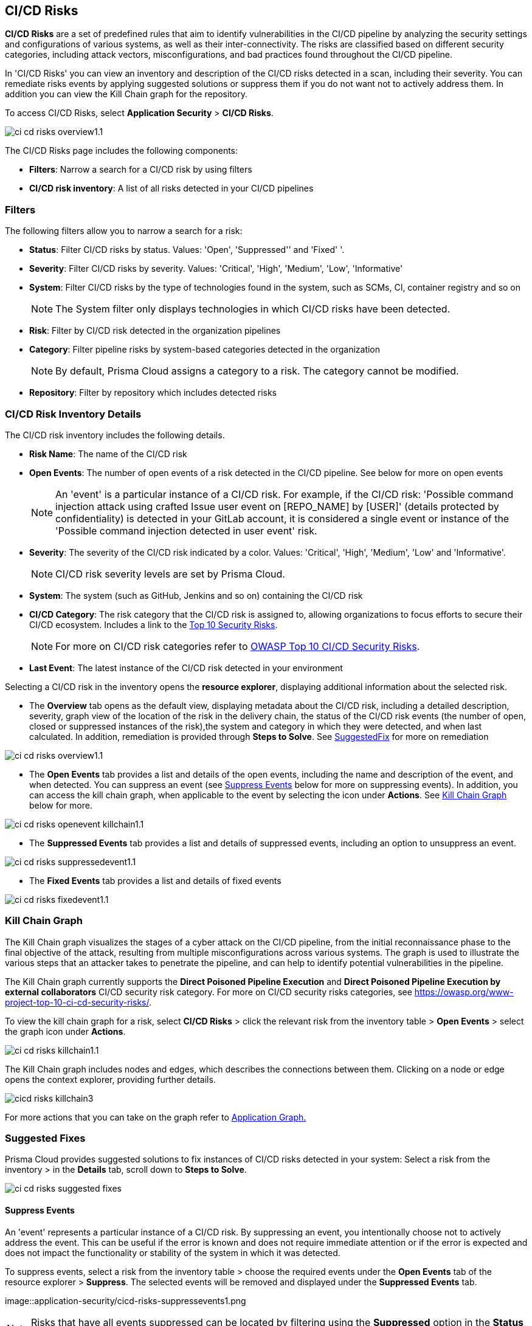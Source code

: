 == CI/CD Risks

*CI/CD Risks* are a set of predefined rules that aim to identify vulnerabilities in the CI/CD pipeline by analyzing the security settings and configurations of various systems, as well as their inter-connectivity. The risks are classified based on different security categories, including attack vectors, misconfigurations, and bad practices found throughout the CI/CD pipeline.

In 'CI/CD Risks' you can view an inventory and description of the CI/CD risks detected in a scan, including their severity. You can remediate risks events by applying suggested solutions or suppress them if you do not want not to actively address them. In addition you can view the Kill Chain graph for the repository.   

To access CI/CD Risks, select *Application Security* > *CI/CD Risks*.

image::application-security/ci-cd-risks-overview1.1.png[]

The CI/CD Risks page includes the following components:

* *Filters*: Narrow a search for a CI/CD risk by using filters  
* *CI/CD risk inventory*: A list of all risks detected in your CI/CD pipelines  

=== Filters

The following filters allow you to narrow a search for a risk:

* *Status*: Filter CI/CD risks by status. Values: 'Open', 'Suppressed'' and 'Fixed' '.
* *Severity*: Filter CI/CD risks by severity. Values: 'Critical', 'High', 'Medium', 'Low', 'Informative' 
* *System*: Filter CI/CD risks by the type of technologies found in the system, such as SCMs, CI, container registry and so on
+
NOTE: The System filter only displays technologies in which CI/CD risks have been detected.

* *Risk*: Filter by CI/CD risk detected in the organization pipelines
* *Category*: Filter pipeline risks by system-based categories detected in the organization 
+
NOTE: By default, Prisma Cloud assigns a category to a risk. The category cannot be modified.
+
* *Repository*: Filter by repository which includes detected risks

// NOTE: The 'Fixed' or 'Suppressed' filters only display CI/CD risks when *ALL* instances of the risk are fixed or suppressed.

=== CI/CD Risk Inventory Details

The CI/CD risk inventory includes the following details.

* *Risk Name*: The name of the CI/CD risk

* *Open Events*: The number of open events of a risk detected in the CI/CD pipeline. See below for more on open events
+
NOTE: An 'event' is a particular instance of a CI/CD risk. For example, if the CI/CD  risk: 'Possible command injection attack using crafted Issue user event on [REPO_NAME] by [USER]' (details protected by confidentiality) is detected in your GitLab account, it is considered a single event or instance of the 'Possible command injection detected in user event' risk.

* *Severity*: The severity of the CI/CD risk indicated by a color. Values: 'Critical', 'High', 'Medium', 'Low' and 'Informative'. 
+
NOTE: CI/CD risk severity levels are set by Prisma Cloud.

* *System*: The system (such as GitHub, Jenkins and so on) containing the CI/CD risk  

* *CI/CD Category*: The risk category that the CI/CD risk is assigned to, allowing organizations to focus efforts to secure their CI/CD ecosystem. Includes a link to the https://www.cidersecurity.io/top-10-cicd-security-risks/[Top 10 Security Risks]. 
+
NOTE: For more on CI/CD risk categories refer to https://owasp.org/www-project-top-10-ci-cd-security-risks/[OWASP Top 10 CI/CD Security Risks]. 

* *Last Event*: The latest instance of the CI/CD risk detected in your environment

Selecting a CI/CD risk in the inventory opens the *resource explorer*, displaying additional information about the selected risk.

* The *Overview* tab opens as the default view, displaying metadata about the CI/CD risk, including a detailed description, severity, graph view of the location of the risk in the delivery chain, the status of the CI/CD risk events (the number of open, closed or suppressed instances of the risk),the system and category in which they were detected, and when last calculated. In addition, remediation is provided through *Steps to Solve*. See <<suggested-fix-,SuggestedFix>> for more on remediation

image::application-security/ci-cd-risks-overview1.1.png[]

* The *Open Events* tab provides a list and details of the open events, including the name and description of the event, and when detected. You can suppress an event (see <<suppress-events-,Suppress Events>> below for more on suppressing events). In addition, you can access the kill chain graph, when applicable to the event by selecting the icon under *Actions*. See <<kill-chain-graph-,Kill Chain Graph>> below for more.

image::application-security/ci-cd-risks-openevent-killchain1.1.png[]

* The *Suppressed Events* tab provides a list and details of suppressed events, including an option to unsuppress an event. 

image::application-security/ci-cd-risks-suppressedevent1.1.png[]

* The *Fixed Events* tab provides a list and details of fixed events 

image::application-security/ci-cd-risks-fixedevent1.1.png[]

[#kill-chain-graph-]
=== Kill Chain Graph

The Kill Chain graph visualizes the stages of a cyber attack on the CI/CD pipeline, from the initial reconnaissance phase to the final objective of the attack, resulting from multiple misconfigurations across various systems. The graph is used to illustrate the various steps that an attacker takes to penetrate the pipeline, and can help to identify potential vulnerabilities in the pipeline.

The Kill Chain graph currently supports the *Direct Poisoned Pipeline Execution* and *Direct Poisoned Pipeline Execution by external collaborators* CI/CD security risk category. For more on CI/CD security risks categories, see https://owasp.org/www-project-top-10-ci-cd-security-risks/.

To view the kill chain graph for a risk, select *CI/CD Risks* > click the relevant risk from the inventory table > *Open Events* > select the graph icon under *Actions*.

image::application-security/ci-cd-risks-killchain1.1.png[]

The Kill Chain graph includes nodes and edges, which describes the connections between them. Clicking on a node or edge opens the context explorer, providing further details.

image::application-security/cicd_risks_killchain3.png[]

For more actions that you can take on the graph refer to xref:../visibility/repositories.adoc[Application Graph.]

// Check link works to Application Graph in Repositories

[#suggested-fix-]
=== Suggested Fixes

Prisma Cloud provides suggested solutions to fix instances of CI/CD risks detected in your system: Select a risk from the inventory > in the *Details* tab, scroll down to *Steps to Solve*.

image::application-security/ci-cd-risks-suggested-fixes.png[]
////
=== Suppress CI/CD Risks

By suppressing a CI/CD risk, you will  intentionally ignore handling the risk, and ALL events, which are particular instances of the risk. This can be useful if the error is known and does not require immediate attention or if the error is expected and does not impact the functionality or stability of the system in which it was detected.

NOTE: When you suppress a risk, all instances or events of the risk are suppressed.

To suppress a risk, select *CI/CD Risks* from the main menu > choose a risk from the inventory > select *ALL* events under the *Open Events* tab in the resource explorer > *Suppress*. The risk is removed from the inventory, and is displayed under the Suppressed tab. 

TIP: You can view all suppressed risks by selecting the *Suppressed*value of the *Status* filter.

//image::application-security/cicd-risks-suppressrisks1.png
////
[#suppress-events]
==== Suppress Events

An 'event' represents a particular instance of a CI/CD risk. By suppressing an event, you intentionally choose not to actively address the event. This can be useful if the error is known and does not require immediate attention or if the error is expected and does not impact the functionality or stability of the system in which it was detected.

To suppress events, select a risk from the inventory table > choose the required events under the *Open Events* tab of the resource explorer > *Suppress*. The selected events will be removed and displayed under the *Suppressed Events* tab.  

image::application-security/cicd-risks-suppressevents1.png

NOTE: Risks that have all events suppressed can be located by filtering using the *Suppressed* option in the *Status* filter.  

////
==== Unsuppress Risks

Unsuppressing a risk includes unsuppressing all risk events: Select *Suppressed* from the *Status* filter > choose the risk from the inventory table > choose *ALL* events from the *Suppressed Events* tab > *Unsuppress*. The risk status  is restored to 'Open', and its events displayed under the *Open Events* tab. 
////

[#unsuppress-events]
==== Unsuppress Events

Unsuppress an event or multiple events in order to take action on it when the event requires attentions. 

To unsuppress an event, select the risk from the inventory table > choose the required events under the  *Suppressed Events* tab > *Unsuppress*. The status of the selected events will be restored as 'Open', and will be displayed under the *Open Events* tab.  
[#disable-policies]
=== Disable Policies

Disable policies to exclude calculating policies (risks) during a scan in order to reduce overall scan time, to prevent unnecessary policies being scanned, and to help reduce false positives. 

[.procedure]
. On the Prisma Cloud console, select *Governance* > *Add Filter* > *Policy Type* > *Config*.
. Select a policy from the *Config* inventory table under *Policy Type* > toggle the *Status* button *OFF*.
+
image::application-security/ci-cd-risks-policy-disable1.1.png
+
NOTE: For more on disabling policies, see Prisma Cloud documentation. 

// need a link to disabling policies

////
=== Export CI/CD Risk Data

You can export all CI/CD risk data or the data relating to an open, suppressed or fixed event, as a CSV file:

* To export all CI/CD risk data: select the *Download* icon found on the top right of the CI/CD risk inventory  

* To export open, suppressed or fixed event data: select the *Download* icon found in a corresponding tab when selecting a risk in the inventory table 

NOTE: The generated data will include filtered data only when applying filters.
////
